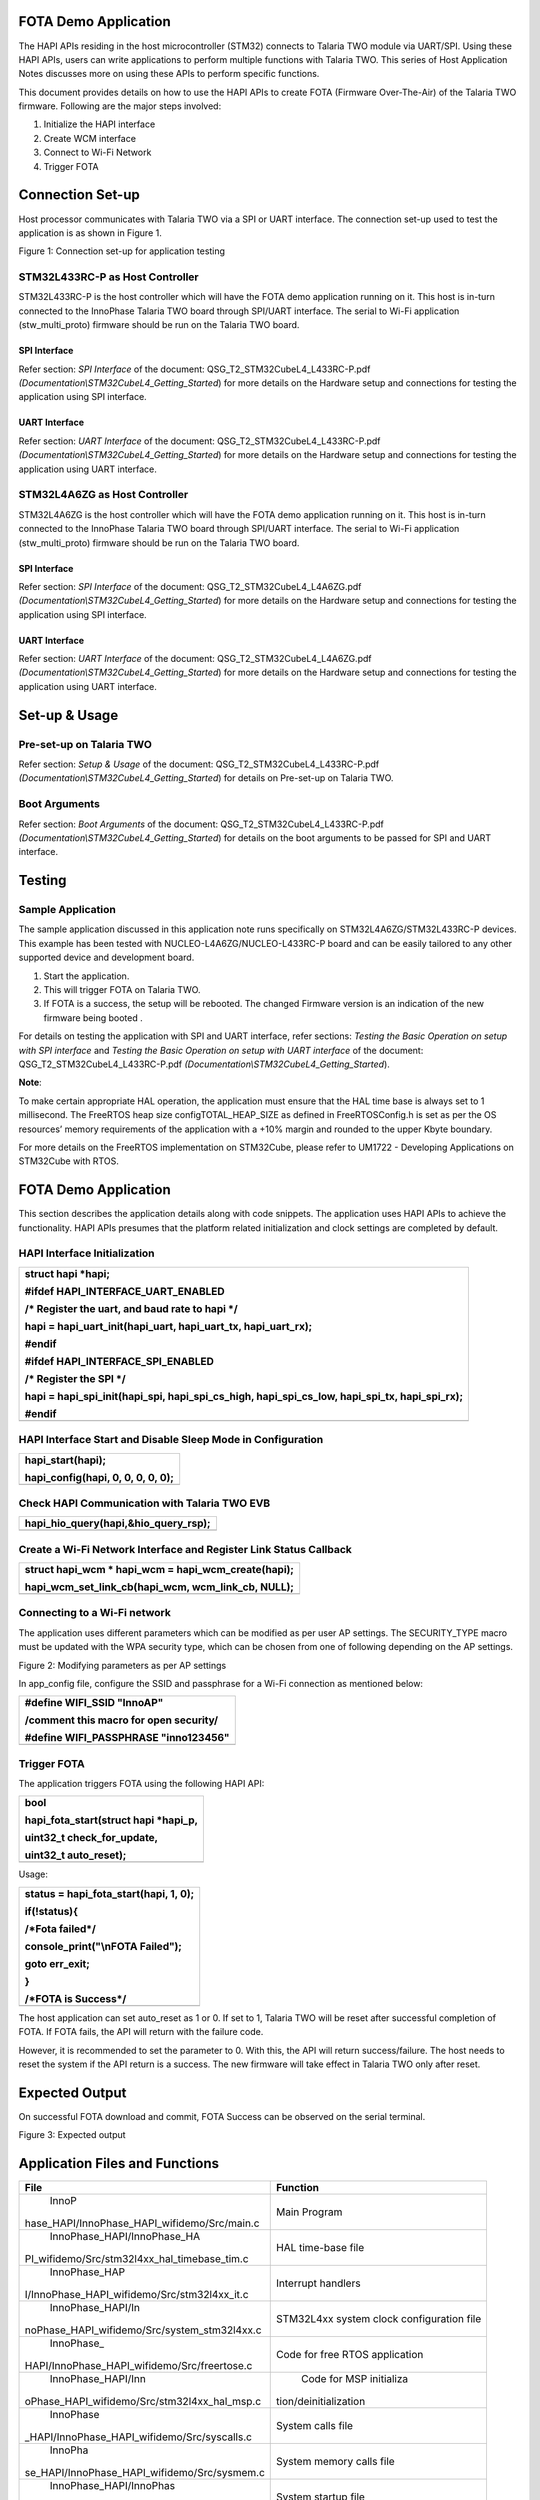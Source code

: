 FOTA Demo Application
=====================

The HAPI APIs residing in the host microcontroller (STM32) connects to
Talaria TWO module via UART/SPI. Using these HAPI APIs, users can write
applications to perform multiple functions with Talaria TWO. This series
of Host Application Notes discusses more on using these APIs to perform
specific functions.

This document provides details on how to use the HAPI APIs to create
FOTA (Firmware Over-The-Air) of the Talaria TWO firmware. Following are
the major steps involved:

1. Initialize the HAPI interface

2. Create WCM interface

3. Connect to Wi-Fi Network

4. Trigger FOTA

Connection Set-up
=================

Host processor communicates with Talaria TWO via a SPI or UART
interface. The connection set-up used to test the application is as
shown in Figure 1.

|image1|

Figure 1: Connection set-up for application testing

STM32L433RC-P as Host Controller
--------------------------------

STM32L433RC-P is the host controller which will have the FOTA demo
application running on it. This host is in-turn connected to the
InnoPhase Talaria TWO board through SPI/UART interface. The serial to
Wi-Fi application (stw_multi_proto) firmware should be run on the
Talaria TWO board.

SPI Interface
~~~~~~~~~~~~~

Refer section: *SPI Interface* of the document:
QSG_T2_STM32CubeL4_L433RC-P.pdf
*(Documentation\\STM32CubeL4_Getting_Started*) for more details on the
Hardware setup and connections for testing the application using SPI
interface.

UART Interface
~~~~~~~~~~~~~~

Refer section: *UART Interface* of the document:
QSG_T2_STM32CubeL4_L433RC-P.pdf
*(Documentation\\STM32CubeL4_Getting_Started*) for more details on the
Hardware setup and connections for testing the application using UART
interface.

STM32L4A6ZG as Host Controller
------------------------------

STM32L4A6ZG is the host controller which will have the FOTA demo
application running on it. This host is in-turn connected to the
InnoPhase Talaria TWO board through SPI/UART interface. The serial to
Wi-Fi application (stw_multi_proto) firmware should be run on the
Talaria TWO board.

.. _spi-interface-1:

SPI Interface
~~~~~~~~~~~~~

Refer section: *SPI Interface* of the document:
QSG_T2_STM32CubeL4_L4A6ZG.pdf
*(Documentation\\STM32CubeL4_Getting_Started*) for more details on the
Hardware setup and connections for testing the application using SPI
interface.

.. _uart-interface-1:

UART Interface
~~~~~~~~~~~~~~

Refer section: *UART Interface* of the document:
QSG_T2_STM32CubeL4_L4A6ZG.pdf
*(Documentation\\STM32CubeL4_Getting_Started*) for more details on the
Hardware setup and connections for testing the application using UART
interface.

Set-up & Usage
==============

Pre-set-up on Talaria TWO
-------------------------

Refer section: *Setup & Usage* of the document:
QSG_T2_STM32CubeL4_L433RC-P.pdf
*(Documentation\\STM32CubeL4_Getting_Started*) for details on Pre-set-up
on Talaria TWO.

Boot Arguments 
---------------

Refer section: *Boot Arguments* of the document:
QSG_T2_STM32CubeL4_L433RC-P.pdf
*(Documentation\\STM32CubeL4_Getting_Started*) for details on the boot
arguments to be passed for SPI and UART interface.

Testing
=======

Sample Application
------------------

The sample application discussed in this application note runs
specifically on STM32L4A6ZG/STM32L433RC-P devices. This example has been
tested with NUCLEO-L4A6ZG/NUCLEO-L433RC-P board and can be easily
tailored to any other supported device and development board.

1. Start the application.

2. This will trigger FOTA on Talaria TWO.

3. If FOTA is a success, the setup will be rebooted. The changed
   Firmware version is an indication of the new firmware being booted .

For details on testing the application with SPI and UART interface,
refer sections: *Testing the Basic Operation on setup with SPI
interface* and *Testing the Basic Operation on setup with UART
interface* of the document: QSG_T2_STM32CubeL4_L433RC-P.pdf
*(Documentation\\STM32CubeL4_Getting_Started*).

**Note**:

To make certain appropriate HAL operation, the application must ensure
that the HAL time base is always set to 1 millisecond. The FreeRTOS heap
size configTOTAL_HEAP_SIZE as defined in FreeRTOSConfig.h is set as per
the OS resources’ memory requirements of the application with a +10%
margin and rounded to the upper Kbyte boundary.

For more details on the FreeRTOS implementation on STM32Cube, please
refer to UM1722 - Developing Applications on STM32Cube with RTOS.

.. _fota-demo-application-1:

FOTA Demo Application
=====================

This section describes the application details along with code snippets.
The application uses HAPI APIs to achieve the functionality. HAPI APIs
presumes that the platform related initialization and clock settings are
completed by default.

HAPI Interface Initialization
-----------------------------

+-----------------------------------------------------------------------+
| struct hapi \*hapi;                                                   |
|                                                                       |
| #ifdef HAPI_INTERFACE_UART_ENABLED                                    |
|                                                                       |
| /\* Register the uart, and baud rate to hapi \*/                      |
|                                                                       |
| hapi = hapi_uart_init(hapi_uart, hapi_uart_tx, hapi_uart_rx);         |
|                                                                       |
| #endif                                                                |
|                                                                       |
| #ifdef HAPI_INTERFACE_SPI_ENABLED                                     |
|                                                                       |
| /\* Register the SPI \*/                                              |
|                                                                       |
| hapi = hapi_spi_init(hapi_spi, hapi_spi_cs_high, hapi_spi_cs_low,     |
| hapi_spi_tx, hapi_spi_rx);                                            |
|                                                                       |
| #endif                                                                |
+=======================================================================+
+-----------------------------------------------------------------------+

HAPI Interface Start and Disable Sleep Mode in Configuration
------------------------------------------------------------

+-----------------------------------------------------------------------+
| hapi_start(hapi);                                                     |
|                                                                       |
| hapi_config(hapi, 0, 0, 0, 0, 0);                                     |
+=======================================================================+
+-----------------------------------------------------------------------+

Check HAPI Communication with Talaria TWO EVB
---------------------------------------------

+-----------------------------------------------------------------------+
| hapi_hio_query(hapi,&hio_query_rsp);                                  |
+=======================================================================+
+-----------------------------------------------------------------------+

Create a Wi-Fi Network Interface and Register Link Status Callback 
-------------------------------------------------------------------

+-----------------------------------------------------------------------+
| struct hapi_wcm \* hapi_wcm = hapi_wcm_create(hapi);                  |
|                                                                       |
| hapi_wcm_set_link_cb(hapi_wcm, wcm_link_cb, NULL);                    |
+=======================================================================+
+-----------------------------------------------------------------------+

Connecting to a Wi-Fi network
-----------------------------

The application uses different parameters which can be modified as per
user AP settings. The SECURITY_TYPE macro must be updated with the WPA
security type, which can be chosen from one of following depending on
the AP settings.

|A close-up of a computer code Description automatically generated|

Figure 2: Modifying parameters as per AP settings

In app_config file, configure the SSID and passphrase for a Wi-Fi
connection as mentioned below:

+-----------------------------------------------------------------------+
| #define WIFI_SSID "InnoAP"                                            |
|                                                                       |
| /comment this macro for open security/                                |
|                                                                       |
| #define WIFI_PASSPHRASE "inno123456"                                  |
+=======================================================================+
+-----------------------------------------------------------------------+

Trigger FOTA
------------

The application triggers FOTA using the following HAPI API:

+-----------------------------------------------------------------------+
| bool                                                                  |
|                                                                       |
| hapi_fota_start(struct hapi \*hapi_p,                                 |
|                                                                       |
| uint32_t check_for_update,                                            |
|                                                                       |
| uint32_t auto_reset);                                                 |
+=======================================================================+
+-----------------------------------------------------------------------+

Usage:

+-----------------------------------------------------------------------+
| status = hapi_fota_start(hapi, 1, 0);                                 |
|                                                                       |
| if(!status){                                                          |
|                                                                       |
| /\*Fota failed*/                                                      |
|                                                                       |
| console_print("\\nFOTA Failed");                                      |
|                                                                       |
| goto err_exit;                                                        |
|                                                                       |
| }                                                                     |
|                                                                       |
| /\*FOTA is Success*/                                                  |
+=======================================================================+
+-----------------------------------------------------------------------+

The host application can set auto_reset as 1 or 0. If set to 1, Talaria
TWO will be reset after successful completion of FOTA. If FOTA fails,
the API will return with the failure code.

However, it is recommended to set the parameter to 0. With this, the API
will return success/failure. The host needs to reset the system if the
API return is a success. The new firmware will take effect in Talaria
TWO only after reset.

Expected Output
===============

On successful FOTA download and commit, FOTA Success can be observed on
the serial terminal.

|A screenshot of a computer Description automatically generated|

Figure 3: Expected output

Application Files and Functions
===============================

+----------------------------------------------+-----------------------+
|    File                                      |    Function           |
+==============================================+=======================+
|    InnoP                                     |    Main Program       |
| hase_HAPI/InnoPhase_HAPI_wifidemo/Src/main.c |                       |
+----------------------------------------------+-----------------------+
|    InnoPhase_HAPI/InnoPhase_HA               |    HAL time-base file |
| PI_wifidemo/Src/stm32l4xx_hal_timebase_tim.c |                       |
+----------------------------------------------+-----------------------+
|    InnoPhase_HAP                             |    Interrupt handlers |
| I/InnoPhase_HAPI_wifidemo/Src/stm32l4xx_it.c |                       |
+----------------------------------------------+-----------------------+
|    InnoPhase_HAPI/In                         |    STM32L4xx system   |
| noPhase_HAPI_wifidemo/Src/system_stm32l4xx.c |    clock              |
|                                              |    configuration file |
+----------------------------------------------+-----------------------+
|    InnoPhase_                                |    Code for free RTOS |
| HAPI/InnoPhase_HAPI_wifidemo/Src/freertose.c |    application        |
+----------------------------------------------+-----------------------+
|    InnoPhase_HAPI/Inn                        |    Code for MSP       |
| oPhase_HAPI_wifidemo/Src/stm32l4xx_hal_msp.c |    initializa         |
|                                              | tion/deinitialization |
+----------------------------------------------+-----------------------+
|    InnoPhase                                 |    System calls file  |
| _HAPI/InnoPhase_HAPI_wifidemo/Src/syscalls.c |                       |
+----------------------------------------------+-----------------------+
|    InnoPha                                   |    System memory      |
| se_HAPI/InnoPhase_HAPI_wifidemo/Src/sysmem.c |    calls file         |
+----------------------------------------------+-----------------------+
|    InnoPhase_HAPI/InnoPhas                   |    System startup     |
| e_HAPI_wifidemo/Src/startup_stm32l433rctxp.s |    file               |
+----------------------------------------------+-----------------------+
|    InnoP                                     |    Main program       |
| hase_HAPI/InnoPhase_HAPI_wifidemo/Inc/main.h |    header file        |
+----------------------------------------------+-----------------------+
|    InnoPhase_HAPI/Inno                       |    HAL Library        |
| Phase_HAPI_wifidemo/Inc/stm32l4xx_hal_conf.h |    Configuration file |
+----------------------------------------------+-----------------------+
|    InnoPhase_HAP                             |    Interrupt          |
| I/InnoPhase_HAPI_wifidemo/Inc/stm32l4xx_it.h |    handler’s header   |
|                                              |    file               |
+----------------------------------------------+-----------------------+
|    InnoPhase_HAPI/                           |    FreeRTOS           |
| InnoPhase_HAPI_wifidemo/Inc/FreeRTOSConfig.h |    Configuration file |
+----------------------------------------------+-----------------------+

Table 1: Application files and functions

.. |image1| image:: media/image1.png
.. |A close-up of a computer code Description automatically generated| image:: media/image2.png
   :width: 3.93701in
   :height: 0.97967in
.. |A screenshot of a computer Description automatically generated| image:: media/image3.png
   :width: 5.90551in
   :height: 2.65816in
